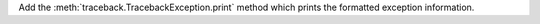Add the :meth:`traceback.TracebackException.print` method which prints
the formatted exception information.

